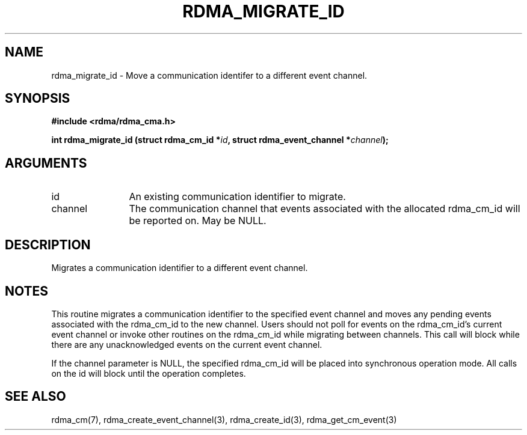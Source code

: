 .TH "RDMA_MIGRATE_ID" 3 "2007-11-13" "librdmacm" "Librdmacm Programmer's Manual" librdmacm
.SH NAME
rdma_migrate_id \- Move a communication identifer to a different event channel.
.SH SYNOPSIS
.B "#include <rdma/rdma_cma.h>"
.P
.B "int" rdma_migrate_id
.BI "(struct rdma_cm_id *" id ","
.BI "struct rdma_event_channel *" channel ");"
.SH ARGUMENTS
.IP "id" 12
An existing communication identifier to migrate.
.IP "channel" 12
The communication channel that events associated with the
allocated rdma_cm_id will be reported on.  May be NULL.
.SH "DESCRIPTION"
Migrates a communication identifier to a different event channel.
.SH "NOTES"
This routine migrates a communication identifier to the specified event
channel and moves any pending events associated with the rdma_cm_id
to the new channel.  Users should not poll for events on the
rdma_cm_id's current event channel or invoke other routines on the
rdma_cm_id while migrating between channels.  This call will block while
there are any unacknowledged events on the current event channel.
.P
If the channel parameter is NULL, the specified rdma_cm_id will be
placed into synchronous operation mode.  All calls on the id
will block until the operation completes.
.SH "SEE ALSO"
rdma_cm(7), rdma_create_event_channel(3), rdma_create_id(3),
rdma_get_cm_event(3)
